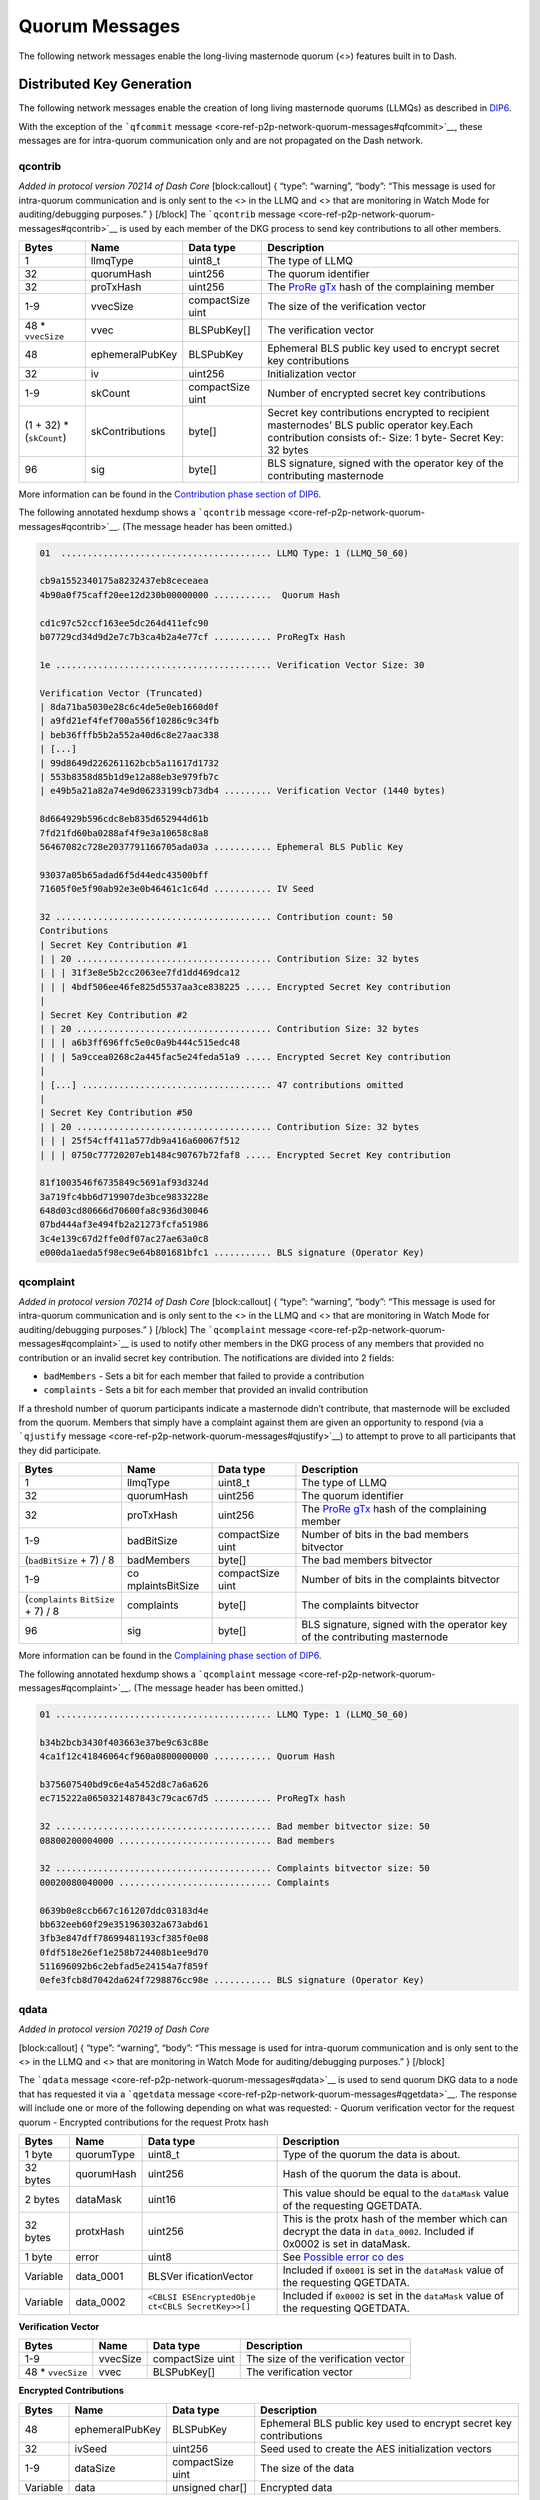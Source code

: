 Quorum Messages
***************

The following network messages enable the long-living masternode quorum
(<>) features built in to Dash.

Distributed Key Generation
==========================

The following network messages enable the creation of long living
masternode quorums (LLMQs) as described in
`DIP6 <https://github.com/dashpay/dips/blob/master/dip-0006.md>`__.

With the exception of the ```qfcommit``
message <core-ref-p2p-network-quorum-messages#qfcommit>`__, these
messages are for intra-quorum communication only and are not propagated
on the Dash network.

qcontrib
--------

*Added in protocol version 70214 of Dash Core* [block:callout] { “type”:
“warning”, “body”: “This message is used for intra-quorum communication
and is only sent to the <> in the LLMQ and <> that are monitoring in
Watch Mode for auditing/debugging purposes.” } [/block] The
```qcontrib`` message <core-ref-p2p-network-quorum-messages#qcontrib>`__
is used by each member of the DKG process to send key contributions to
all other members.

+-----------------+-----------------+-----------------+-----------------+
| Bytes           | Name            | Data type       | Description     |
+=================+=================+=================+=================+
| 1               | llmqType        | uint8_t         | The type of     |
|                 |                 |                 | LLMQ            |
+-----------------+-----------------+-----------------+-----------------+
| 32              | quorumHash      | uint256         | The quorum      |
|                 |                 |                 | identifier      |
+-----------------+-----------------+-----------------+-----------------+
| 32              | proTxHash       | uint256         | The             |
|                 |                 |                 | `ProRe          |
|                 |                 |                 | gTx <core-ref-t |
|                 |                 |                 | ransactions-spe |
|                 |                 |                 | cial-transactio |
|                 |                 |                 | ns#proregtx>`__ |
|                 |                 |                 | hash of the     |
|                 |                 |                 | complaining     |
|                 |                 |                 | member          |
+-----------------+-----------------+-----------------+-----------------+
| 1-9             | vvecSize        | compactSize     | The size of the |
|                 |                 | uint            | verification    |
|                 |                 |                 | vector          |
+-----------------+-----------------+-----------------+-----------------+
| 48 \*           | vvec            | BLSPubKey[]     | The             |
| ``vvecSize``    |                 |                 | verification    |
|                 |                 |                 | vector          |
+-----------------+-----------------+-----------------+-----------------+
| 48              | ephemeralPubKey | BLSPubKey       | Ephemeral BLS   |
|                 |                 |                 | public key used |
|                 |                 |                 | to encrypt      |
|                 |                 |                 | secret key      |
|                 |                 |                 | contributions   |
+-----------------+-----------------+-----------------+-----------------+
| 32              | iv              | uint256         | Initialization  |
|                 |                 |                 | vector          |
+-----------------+-----------------+-----------------+-----------------+
| 1-9             | skCount         | compactSize     | Number of       |
|                 |                 | uint            | encrypted       |
|                 |                 |                 | secret key      |
|                 |                 |                 | contributions   |
+-----------------+-----------------+-----------------+-----------------+
| (1 + 32) \*     | skContributions | byte[]          | Secret key      |
| (``skCount``)   |                 |                 | contributions   |
|                 |                 |                 | encrypted to    |
|                 |                 |                 | recipient       |
|                 |                 |                 | masternodes’    |
|                 |                 |                 | BLS public      |
|                 |                 |                 | operator        |
|                 |                 |                 | key.Each        |
|                 |                 |                 | contribution    |
|                 |                 |                 | consists of:-   |
|                 |                 |                 | Size: 1 byte-   |
|                 |                 |                 | Secret Key: 32  |
|                 |                 |                 | bytes           |
+-----------------+-----------------+-----------------+-----------------+
| 96              | sig             | byte[]          | BLS signature,  |
|                 |                 |                 | signed with the |
|                 |                 |                 | operator key of |
|                 |                 |                 | the             |
|                 |                 |                 | contributing    |
|                 |                 |                 | masternode      |
+-----------------+-----------------+-----------------+-----------------+

More information can be found in the `Contribution phase section of
DIP6 <https://github.com/dashpay/dips/blob/master/dip-0006.md#2-contribution-phase>`__.

The following annotated hexdump shows a ```qcontrib``
message <core-ref-p2p-network-quorum-messages#qcontrib>`__. (The message
header has been omitted.)

.. code:: text

   01  ........................................ LLMQ Type: 1 (LLMQ_50_60)

   cb9a1552340175a8232437eb8ceceaea
   4b90a0f75caff20ee12d230b00000000 ...........  Quorum Hash

   cd1c97c52ccf163ee5dc264d411efc90
   b07729cd34d9d2e7c7b3ca4b2a4e77cf ........... ProRegTx Hash

   1e ......................................... Verification Vector Size: 30

   Verification Vector (Truncated)
   | 8da71ba5030e28c6c4de5e0eb1660d0f
   | a9fd21ef4fef700a556f10286c9c34fb
   | beb36fffb5b2a552a40d6c8e27aac338
   | [...]
   | 99d8649d226261162bcb5a11617d1732
   | 553b8358d85b1d9e12a88eb3e979fb7c
   | e49b5a21a82a74e9d06233199cb73db4 ......... Verification Vector (1440 bytes)

   8d664929b596cdc8eb835d652944d61b
   7fd21fd60ba0288af4f9e3a10658c8a8
   56467082c728e2037791166705ada03a ........... Ephemeral BLS Public Key

   93037a05b65adad6f5d44edc43500bff
   71605f0e5f90ab92e3e0b46461c1c64d ........... IV Seed

   32 ......................................... Contribution count: 50
   Contributions
   | Secret Key Contribution #1
   | | 20 ..................................... Contribution Size: 32 bytes
   | | | 31f3e8e5b2cc2063ee7fd1dd469dca12
   | | | 4bdf506ee46fe825d5537aa3ce838225 ..... Encrypted Secret Key contribution
   |
   | Secret Key Contribution #2
   | | 20 ..................................... Contribution Size: 32 bytes
   | | | a6b3ff696ffc5e0c0a9b444c515edc48
   | | | 5a9ccea0268c2a445fac5e24feda51a9 ..... Encrypted Secret Key contribution
   |
   | [...] .................................... 47 contributions omitted
   |
   | Secret Key Contribution #50
   | | 20 ..................................... Contribution Size: 32 bytes
   | | | 25f54cff411a577db9a416a60067f512
   | | | 0750c77720207eb1484c90767b72faf8 ..... Encrypted Secret Key contribution

   81f1003546f6735849c5691af93d324d
   3a719fc4bb6d719907de3bce9833228e
   648d03cd80666d70600fa8c936d30046
   07bd444af3e494fb2a21273fcfa51986
   3c4e139c67d2ffe0df07ac27ae63a0c8
   e000da1aeda5f98ec9e64b801681bfc1 ........... BLS signature (Operator Key)

qcomplaint
----------

*Added in protocol version 70214 of Dash Core* [block:callout] { “type”:
“warning”, “body”: “This message is used for intra-quorum communication
and is only sent to the <> in the LLMQ and <> that are monitoring in
Watch Mode for auditing/debugging purposes.” } [/block] The
```qcomplaint``
message <core-ref-p2p-network-quorum-messages#qcomplaint>`__ is used to
notify other members in the DKG process of any members that provided no
contribution or an invalid secret key contribution. The notifications
are divided into 2 fields:

-  ``badMembers`` - Sets a bit for each member that failed to provide a
   contribution
-  ``complaints`` - Sets a bit for each member that provided an invalid
   contribution

If a threshold number of quorum participants indicate a masternode
didn’t contribute, that masternode will be excluded from the quorum.
Members that simply have a complaint against them are given an
opportunity to respond (via a ```qjustify``
message <core-ref-p2p-network-quorum-messages#qjustify>`__) to attempt
to prove to all participants that they did participate.

+-----------------+-----------------+-----------------+-----------------+
| Bytes           | Name            | Data type       | Description     |
+=================+=================+=================+=================+
| 1               | llmqType        | uint8_t         | The type of     |
|                 |                 |                 | LLMQ            |
+-----------------+-----------------+-----------------+-----------------+
| 32              | quorumHash      | uint256         | The quorum      |
|                 |                 |                 | identifier      |
+-----------------+-----------------+-----------------+-----------------+
| 32              | proTxHash       | uint256         | The             |
|                 |                 |                 | `ProRe          |
|                 |                 |                 | gTx <core-ref-t |
|                 |                 |                 | ransactions-spe |
|                 |                 |                 | cial-transactio |
|                 |                 |                 | ns#proregtx>`__ |
|                 |                 |                 | hash of the     |
|                 |                 |                 | complaining     |
|                 |                 |                 | member          |
+-----------------+-----------------+-----------------+-----------------+
| 1-9             | badBitSize      | compactSize     | Number of bits  |
|                 |                 | uint            | in the bad      |
|                 |                 |                 | members         |
|                 |                 |                 | bitvector       |
+-----------------+-----------------+-----------------+-----------------+
| (``badBitSize`` | badMembers      | byte[]          | The bad members |
| + 7) / 8        |                 |                 | bitvector       |
+-----------------+-----------------+-----------------+-----------------+
| 1-9             | co              | compactSize     | Number of bits  |
|                 | mplaintsBitSize | uint            | in the          |
|                 |                 |                 | complaints      |
|                 |                 |                 | bitvector       |
+-----------------+-----------------+-----------------+-----------------+
| (``complaints`` | complaints      | byte[]          | The complaints  |
| \ \ ``BitSize`` |                 |                 | bitvector       |
| + 7) / 8        |                 |                 |                 |
+-----------------+-----------------+-----------------+-----------------+
| 96              | sig             | byte[]          | BLS signature,  |
|                 |                 |                 | signed with the |
|                 |                 |                 | operator key of |
|                 |                 |                 | the             |
|                 |                 |                 | contributing    |
|                 |                 |                 | masternode      |
+-----------------+-----------------+-----------------+-----------------+

More information can be found in the `Complaining phase section of
DIP6 <https://github.com/dashpay/dips/blob/master/dip-0006.md#3-complaining-phase>`__.

The following annotated hexdump shows a ```qcomplaint``
message <core-ref-p2p-network-quorum-messages#qcomplaint>`__. (The
message header has been omitted.)

.. code:: text

   01 ......................................... LLMQ Type: 1 (LLMQ_50_60)

   b34b2bcb3430f403663e37be9c63c88e
   4ca1f12c41846064cf960a0800000000 ........... Quorum Hash

   b375607540bd9c6e4a5452d8c7a6a626
   ec715222a0650321487843c79cac67d5 ........... ProRegTx hash

   32 ......................................... Bad member bitvector size: 50
   08800200004000 ............................. Bad members

   32 ......................................... Complaints bitvector size: 50
   00020080040000 ............................. Complaints

   0639b0e8ccb667c161207ddc03183d4e
   bb632eeb60f29e351963032a673abd61
   3fb3e847dff78699481193cf385f0e08
   0fdf518e26ef1e258b724408b1ee9d70
   511696092b6c2ebfad5e24154a7f859f
   0efe3fcb8d7042da624f7298876cc98e ........... BLS signature (Operator Key)

qdata
-----

*Added in protocol version 70219 of Dash Core*

[block:callout] { “type”: “warning”, “body”: “This message is used for
intra-quorum communication and is only sent to the <> in the LLMQ and <>
that are monitoring in Watch Mode for auditing/debugging purposes.” }
[/block]

The ```qdata`` message <core-ref-p2p-network-quorum-messages#qdata>`__
is used to send quorum DKG data to a node that has requested it via a
```qgetdata``
message <core-ref-p2p-network-quorum-messages#qgetdata>`__. The response
will include one or more of the following depending on what was
requested: - Quorum verification vector for the request quorum -
Encrypted contributions for the request Protx hash

+-----------------+-----------------+-----------------+-----------------+
| Bytes           | Name            | Data type       | Description     |
+=================+=================+=================+=================+
| 1 byte          | quorumType      | uint8_t         | Type of the     |
|                 |                 |                 | quorum the data |
|                 |                 |                 | is about.       |
+-----------------+-----------------+-----------------+-----------------+
| 32 bytes        | quorumHash      | uint256         | Hash of the     |
|                 |                 |                 | quorum the data |
|                 |                 |                 | is about.       |
+-----------------+-----------------+-----------------+-----------------+
| 2 bytes         | dataMask        | uint16          | This value      |
|                 |                 |                 | should be equal |
|                 |                 |                 | to the          |
|                 |                 |                 | ``dataMask``    |
|                 |                 |                 | value of the    |
|                 |                 |                 | requesting      |
|                 |                 |                 | QGETDATA.       |
+-----------------+-----------------+-----------------+-----------------+
| 32 bytes        | protxHash       | uint256         | This is the     |
|                 |                 |                 | protx hash of   |
|                 |                 |                 | the member      |
|                 |                 |                 | which can       |
|                 |                 |                 | decrypt the     |
|                 |                 |                 | data in         |
|                 |                 |                 | ``data_0002``.  |
|                 |                 |                 | Included if     |
|                 |                 |                 | 0x0002 is set   |
|                 |                 |                 | in dataMask.    |
+-----------------+-----------------+-----------------+-----------------+
| 1 byte          | error           | uint8           | See `Possible   |
|                 |                 |                 | error           |
|                 |                 |                 | co              |
|                 |                 |                 | des <#possible- |
|                 |                 |                 | error-codes>`__ |
+-----------------+-----------------+-----------------+-----------------+
| Variable        | data_0001       | BLSVer          | Included if     |
|                 |                 | ificationVector | ``0x0001`` is   |
|                 |                 |                 | set in the      |
|                 |                 |                 | ``dataMask``    |
|                 |                 |                 | value of the    |
|                 |                 |                 | requesting      |
|                 |                 |                 | QGETDATA.       |
+-----------------+-----------------+-----------------+-----------------+
| Variable        | data_0002       | ``<CBLSI        | Included if     |
|                 |                 | ESEncryptedObje | ``0x0002`` is   |
|                 |                 | ct``\ \ ``<CBLS | set in the      |
|                 |                 | SecretKey>>[]`` | ``dataMask``    |
|                 |                 |                 | value of the    |
|                 |                 |                 | requesting      |
|                 |                 |                 | QGETDATA.       |
+-----------------+-----------------+-----------------+-----------------+

**Verification Vector**

+------------------+----------+------------------+------------------+
| Bytes            | Name     | Data type        | Description      |
+==================+==========+==================+==================+
| 1-9              | vvecSize | compactSize uint | The size of the  |
|                  |          |                  | verification     |
|                  |          |                  | vector           |
+------------------+----------+------------------+------------------+
| 48 \*            | vvec     | BLSPubKey[]      | The verification |
| ``vvecSize``     |          |                  | vector           |
+------------------+----------+------------------+------------------+

**Encrypted Contributions**

+-----------------+-----------------+-----------------+-----------------+
| Bytes           | Name            | Data type       | Description     |
+=================+=================+=================+=================+
| 48              | ephemeralPubKey | BLSPubKey       | Ephemeral BLS   |
|                 |                 |                 | public key used |
|                 |                 |                 | to encrypt      |
|                 |                 |                 | secret key      |
|                 |                 |                 | contributions   |
+-----------------+-----------------+-----------------+-----------------+
| 32              | ivSeed          | uint256         | Seed used to    |
|                 |                 |                 | create the AES  |
|                 |                 |                 | initialization  |
|                 |                 |                 | vectors         |
+-----------------+-----------------+-----------------+-----------------+
| 1-9             | dataSize        | compactSize     | The size of the |
|                 |                 | uint            | data            |
+-----------------+-----------------+-----------------+-----------------+
| Variable        | data            | unsigned char[] | Encrypted data  |
+-----------------+-----------------+-----------------+-----------------+

Possible Error Codes
~~~~~~~~~~~~~~~~~~~~

+-----------------------+-----------------------+-----------------------+
| Value                 | Name                  | Description           |
+=======================+=======================+=======================+
| 0x00                  | None                  | No error, this value  |
|                       |                       | will be represented   |
|                       |                       | if the QGETDATA       |
|                       |                       | request could be      |
|                       |                       | processed             |
|                       |                       | successfully.         |
+-----------------------+-----------------------+-----------------------+
| 0x01                  | ``                    | The quorum type       |
|                       | QUORUM_TYPE_INVALID`` | provided in the       |
|                       |                       | ``quorumType`` field  |
|                       |                       | is invalid.           |
+-----------------------+-----------------------+-----------------------+
| 0x02                  | ``QUO                 | The hash provided in  |
|                       | RUM_BLOCK_NOT_FOUND`` | the ``quorumHash``    |
|                       |                       | field wasn’t found in |
|                       |                       | the active chain.     |
+-----------------------+-----------------------+-----------------------+
| 0x03                  | ``QUORUM_NOT_FOUND``  | The quorum            |
|                       |                       | (combination of type  |
|                       |                       | and hash) wasn’t      |
|                       |                       | found in the active   |
|                       |                       | chain.                |
+-----------------------+-----------------------+-----------------------+
| 0x04                  | ``MAST                | The masternode with   |
|                       | ERNODE_IS_NO_MEMBER`` | the protx-hash        |
|                       |                       | provided in the       |
|                       |                       | ``protxHash`` field   |
|                       |                       | is not a valid member |
|                       |                       | of the requested      |
|                       |                       | quorum.               |
+-----------------------+-----------------------+-----------------------+
| 0x05                  | ``QUORUM_VERIFICA     | The quorum            |
|                       | TION_VECTOR_MISSING`` | verification vector   |
|                       |                       | for the requested     |
|                       |                       | quorum is missing     |
|                       |                       | internally.           |
+-----------------------+-----------------------+-----------------------+
| 0x06                  | ``ENCRYPTED_CO        | The encrypted         |
|                       | NTRIBUTIONS_MISSING`` | contributions for the |
|                       |                       | requested member are  |
|                       |                       | missing for the       |
|                       |                       | requested quorum      |
|                       |                       | internally.           |
+-----------------------+-----------------------+-----------------------+

The following annotated hexdump shows a ```qdata``
message <core-ref-p2p-network-quorum-messages#qdata>`__. (The message
header has been omitted.)

.. code:: text

   04 ......................................... LLMQ Type: 4 (LLMQ_100_67)

   250ff2f885949154570edb272d3bf64e
   5fc3d8d63c4705aac106cd57da000000 ........... Quorum Hash

   0100 ....................................... Data mask: 1 (Verification Vector)

   8d7d9e4d9a10b8d5a1d2035d5427f8bb
   c7ccb13df0c0e950b4d1b737808c2c72 ........... ProRegTx hash

   00 ......................................... Error Code: 0 (None)

   Data (Verification Vectors)
   | 43 ....................................... Verification vector size: 0x43 (67)
   |
   | 0c59f5450d17b2b21e7ddccc8f86eb96
   | 20c02af428fc1c2fefe4a04fb2803025 ......... Verification vector 1
   | 
   | 9dcfe843af100de279ed9e7eb50cdebf
   | 8158abdc37872fac3269d70a7a9ea462 ......... Verification vector 2
   | 
   | Data truncated
   |
   | e8d3467d381a2069c3006db78a099ba3
   | a1064d8d6782b8be7de610b37308a715 ......... Verification vector 67

qgetdata
--------

*Added in protocol version 70219 of Dash Core*

[block:callout] { “type”: “warning”, “body”: “This message is used for
intra-quorum communication and is only sent to the <> in the LLMQ and <>
that are monitoring in Watch Mode for auditing/debugging purposes.” }
[/block]

The ```qgetdata``
message <core-ref-p2p-network-quorum-messages#qgetdata>`__ is used to
request DKG data from a masternode. The response to a ``qgetdata``
message is a ```qdata``
message <core-ref-p2p-network-quorum-messages#qdata>`__. These messages
allows an LLMQ member to recover its DKG data if needed with the help of
other members of that LLMQ type.

+-----------------+-----------------+-----------------+-----------------+
| Bytes           | Name            | Data type       | Description     |
+=================+=================+=================+=================+
| 1               | llmqType        | uint8_t         | The type of     |
|                 |                 |                 | LLMQ            |
+-----------------+-----------------+-----------------+-----------------+
| 32              | quorumHash      | uint256         | The quorum      |
|                 |                 |                 | identifier      |
+-----------------+-----------------+-----------------+-----------------+
| 2               | dataMask        | uint16_t        | Specifies what  |
|                 |                 |                 | data to         |
|                 |                 |                 | request:\ ``1`` |
|                 |                 |                 | - Quorum        |
|                 |                 |                 | verification    |
|                 |                 |                 | vector\ ``2`` - |
|                 |                 |                 | Encrypted       |
|                 |                 |                 | contributions   |
|                 |                 |                 | for member      |
|                 |                 |                 | defined by      |
|                 |                 |                 | ``proTxHash``   |
|                 |                 |                 | (``proTxHash``  |
|                 |                 |                 | must be         |
|                 |                 |                 | specified if    |
|                 |                 |                 | this option is  |
|                 |                 |                 | used)\ ``3`` -  |
|                 |                 |                 | Both            |
|                 |                 |                 | verification    |
|                 |                 |                 | vector and      |
|                 |                 |                 | encrypted       |
|                 |                 |                 | contributions   |
+-----------------+-----------------+-----------------+-----------------+
| 32              | proTxHash       | uint256         | The             |
|                 |                 |                 | `ProRe          |
|                 |                 |                 | gTx <core-ref-t |
|                 |                 |                 | ransactions-spe |
|                 |                 |                 | cial-transactio |
|                 |                 |                 | ns#proregtx>`__ |
|                 |                 |                 | hash the        |
|                 |                 |                 | contributions   |
|                 |                 |                 | will be         |
|                 |                 |                 | requested for.  |
|                 |                 |                 | Must be a       |
|                 |                 |                 | member of the   |
|                 |                 |                 | specified LLMQ. |
+-----------------+-----------------+-----------------+-----------------+

The following annotated hexdump shows a ```qgetdata``
message <core-ref-p2p-network-quorum-messages#qgetdata>`__. (The message
header has been omitted.)

.. code:: text

   04 ......................................... LLMQ Type: 4 (LLMQ_100_67)

   250ff2f885949154570edb272d3bf64e
   5fc3d8d63c4705aac106cd57da000000 ........... Quorum Hash

   0100 ....................................... Data mask: 1

   8d7d9e4d9a10b8d5a1d2035d5427f8bb
   c7ccb13df0c0e950b4d1b737808c2c72 ........... ProRegTx hash

qjustify
--------

*Added in protocol version 70214 of Dash Core*

[block:callout] { “type”: “warning”, “body”: “This message is used for
intra-quorum communication and is only sent to the <> in the LLMQ and <>
that are monitoring in Watch Mode for auditing/debugging purposes.” }
[/block] The ```qjustify``
message <core-ref-p2p-network-quorum-messages#qjustify>`__ is used to
respond to complaints. This provides a way for <> that have been
complained about to offer proof of correct behavior. If a valid
justification is not provided, all other nodes mark it as a bad. If a
valid justification is provided, the complaining node is marked as bad
instead (since it submitted a bad complaint).

+-----------------+-----------------+-----------------+-----------------+
| Bytes           | Name            | Data type       | Description     |
+=================+=================+=================+=================+
| 1               | llmqType        | uint8_t         | The type of     |
|                 |                 |                 | LLMQ            |
+-----------------+-----------------+-----------------+-----------------+
| 32              | quorumHash      | uint256         | The quorum      |
|                 |                 |                 | identifier      |
+-----------------+-----------------+-----------------+-----------------+
| 32              | proTxHash       | uint256         | The             |
|                 |                 |                 | `ProRe          |
|                 |                 |                 | gTx <core-ref-t |
|                 |                 |                 | ransactions-spe |
|                 |                 |                 | cial-transactio |
|                 |                 |                 | ns#proregtx>`__ |
|                 |                 |                 | hash of the     |
|                 |                 |                 | complaining     |
|                 |                 |                 | member          |
+-----------------+-----------------+-----------------+-----------------+
| 1-9             | skCon           | compactSize     | Number of       |
|                 | tributionsCount | uint            | unencrypted     |
|                 |                 |                 | secret key      |
|                 |                 |                 | contributions   |
+-----------------+-----------------+-----------------+-----------------+
| 36 \*           | skContribution  | SKContribution  | Member index    |
| ``              |                 |                 | and secret key  |
| skContributions |                 |                 | contribution    |
| ``\ \ ``Count`` |                 |                 | for members     |
|                 |                 |                 | justifying      |
|                 |                 |                 | complaints      |
+-----------------+-----------------+-----------------+-----------------+
| 96              | sig             | byte[]          | BLS signature,  |
|                 |                 |                 | signed with the |
|                 |                 |                 | operator key of |
|                 |                 |                 | the             |
|                 |                 |                 | contributing    |
|                 |                 |                 | masternode      |
+-----------------+-----------------+-----------------+-----------------+

An ``SKContribution`` consists of:

+-----------------+-----------------+-----------------+-----------------+
| Bytes           | Name            | Data type       | Description     |
+=================+=================+=================+=================+
| 4               | skCon           | uint32_t        | Index of the    |
|                 | tributionMember |                 | member for      |
|                 |                 |                 | which           |
|                 |                 |                 | justification   |
|                 |                 |                 | is provided     |
+-----------------+-----------------+-----------------+-----------------+
| 32              | skContributions | byte[]          | Unencrypted     |
|                 |                 |                 | secret key      |
|                 |                 |                 | contribution    |
|                 |                 |                 | for the member  |
|                 |                 |                 | contained in    |
|                 |                 |                 | skCon           |
|                 |                 |                 | tributionMember |
+-----------------+-----------------+-----------------+-----------------+

More information can be found in the `Justification phase section of
DIP6 <https://github.com/dashpay/dips/blob/master/dip-0006.md#4-justification-phase>`__.

The following annotated hexdump shows a ```qjustify``
message <core-ref-p2p-network-quorum-messages#qjustify>`__. (The message
header has been omitted.)

.. code:: text

   01 ......................................... LLMQ Type: 1 (LLMQ_50_60)

   b34b2bcb3430f403663e37be9c63c88e
   4ca1f12c41846064cf960a0800000000 ........... Quorum Hash

   e7d909afba6848f3fdf98b2da31db07e
   3fbee621d58c469dce96d6283bcd4b25 ........... ProRegTx hash

   05 ......................................... Contribution count: 5

   Contribution #1
   | 16000000 ................................. Member Index: 22
   |
   | 57b63ec5ae0a101f0d93bb60af70bf22
   | c21bd3a7705e1aecb9559d6b151d953f ......... Unencrypted secret key contribution

   Contribution #2
   | 17000000 ................................. Member Index: 22
   |
   | 0ee1f0f0f2570589e81d2a4f8165b105
   | 28436a1a75cf3469fa81090f2d856150 ......... Unencrypted secret key contribution

   [...] ...................................... 3 more contributions omitted

   8d63d10e242ac97c6324e9a40d6e690e
   4bb7fe0750b7d204f7e988a324720189
   68408d2d0621bbaba8380ad4aaf342ea
   138ce9a59ed9ca82995c155609488dcc
   5ac35f483b695a0624e5ab0745f7f9e2
   051edf1b3b1f0e1b1d55d185d25e0ed7 ........... BLS signature (Operator Key)

qpcommit
--------

*Added in protocol version 70214 of Dash Core*

[block:callout] { “type”: “warning”, “body”: “This message is used for
intra-quorum communication and is only sent to the <> in the LLMQ and <>
that are monitoring in Watch Mode for auditing/debugging purposes.” }
[/block] The ```qpcommit``
message <core-ref-p2p-network-quorum-messages#qpcommit>`__ is used to
exchange premature commitment messages for verification and selection of
the final commitment.

+-----------------+-----------------+-----------------+-----------------+
| Bytes           | Name            | Data type       | Description     |
+=================+=================+=================+=================+
| 1               | llmqType        | uint8_t         | The type of     |
|                 |                 |                 | LLMQ            |
+-----------------+-----------------+-----------------+-----------------+
| 32              | quorumHash      | uint256         | The quorum      |
|                 |                 |                 | identifier      |
+-----------------+-----------------+-----------------+-----------------+
| 32              | proTxHash       | uint256         | The             |
|                 |                 |                 | `ProRe          |
|                 |                 |                 | gTx <core-ref-t |
|                 |                 |                 | ransactions-spe |
|                 |                 |                 | cial-transactio |
|                 |                 |                 | ns#proregtx>`__ |
|                 |                 |                 | hash of the     |
|                 |                 |                 | complaining     |
|                 |                 |                 | member          |
+-----------------+-----------------+-----------------+-----------------+
| 1-9             | v               | compactSize     | Bit size of the |
|                 | alidMembersSize | uint            | `               |
|                 |                 |                 | `validMembers`` |
|                 |                 |                 | bitvector       |
+-----------------+-----------------+-----------------+-----------------+
| (``valid``\ \   | validMembers    | byte[]          | Bitset of valid |
| ``MembersSize`` |                 |                 | members in this |
| + 7) / 8        |                 |                 | commitment      |
+-----------------+-----------------+-----------------+-----------------+
| 48              | quorumPublicKey | uint256         | The quorum      |
|                 |                 |                 | public key      |
+-----------------+-----------------+-----------------+-----------------+
| 32              | quorumVvecHash  | byte[]          | The hash of the |
|                 |                 |                 | quorum          |
|                 |                 |                 | verification    |
|                 |                 |                 | vector          |
+-----------------+-----------------+-----------------+-----------------+
| 96              | quorumSig       | BLSSig          | Threshold       |
|                 |                 |                 | signature,      |
|                 |                 |                 | signed with the |
|                 |                 |                 | threshold       |
|                 |                 |                 | signature share |
|                 |                 |                 | of the          |
|                 |                 |                 | committing      |
|                 |                 |                 | member          |
+-----------------+-----------------+-----------------+-----------------+
| 96              | sig             | byte[]          | BLS signature,  |
|                 |                 |                 | signed with the |
|                 |                 |                 | operator key of |
|                 |                 |                 | the             |
|                 |                 |                 | contributing    |
|                 |                 |                 | masternode      |
+-----------------+-----------------+-----------------+-----------------+

More information can be found in the `Commitment phase section of
DIP6 <https://github.com/dashpay/dips/blob/master/dip-0006.md#5-commitment-phase>`__.

The following annotated hexdump shows a ```qpcommit``
message <core-ref-p2p-network-quorum-messages#qpcommit>`__. (The message
header has been omitted.)

.. code:: text

   01 ......................................... LLMQ Type: 1 (LLMQ_50_60)

   cb9a1552340175a8232437eb8ceceaea
   4b90a0f75caff20ee12d230b00000000 ........... Quorum Hash

   59c38b8d6a0664411f92a6326e8ef070
   7ecf185405252854ddb477d89127a32d ........... ProRegTx hash

   32 ......................................... Valid member bitvector size: 50
   ffffffffffff03 ............................. Valid members

   102809b8649209a15fceb3984014eb39
   70ca9bd2464b2f84353a3353f4d612eb
   7ca6daaf723170cdbdad40c5cf44f87b ........... Quorum BLS Public Key

   17431ce7dfecb9bba4ccba5921514d24
   fe267c61078bdfe29d90774a3b766ad5 ........... Quorum Verification Vector Hash

   94f7417e0ed56ada7116cf4f1e400748
   deb2e2040babd540f21925b2eec8d4df
   75d3e0fc3323d083db76f66ce6128a13
   0f1b2c4725076dae2283bbecbf2e1230
   72cc9cec244337008bf82a670ab9e2ee
   6220dd736a1a70c9ca87867ca55f8665 ........... BLS Threshold signature

   85723fe503bba8ac814eab0f28f1fd07
   49927528c01b635d11d3f2843ce3f7e1
   6223c7e9a9e1f70916159c965acae8bf
   09d16dc85267ec4081907adc966eae69
   b6a5077267fdc61cdb192faffa27bed9
   2883559bab2ab81cef6253452622b30c ........... BLS signature (Operator Key)

qfcommit
--------

The ```qfcommit``
message <core-ref-p2p-network-quorum-messages#qfcommit>`__ is used to
finalize a <> setup by aggregating the information necessary to mine the
on-chain `QcTx <core-ref-transactions-special-transactions#qctx>`__
special transaction. The message contains all the necessary information
required to validate the long-living masternode quorum’s signing
results.

It is possible to receive multiple valid final commitments for the same
DKG session. These should only differ in the number of signers, which
can be ignored as long as there are at least ``quorumThreshold`` number
of signers. The set of valid members for these final commitments should
always be the same, as each member only creates a single premature
commitment. This means that only one set of valid members (and thus only
one quorum verification vector and quorum <>) can gain a majority. If
the threshold is not reached, there will be no valid final commitment.
[block:callout] { “type”: “info”, “title”: “Version 2”, “body”: “Dash
Core 18.0 updated the ``qfcommit`` message to support a new message of
quorum creation for some quorum types. Note the addition of the
``quorumIndex`` field in version 2 messages.” } [/block] \| Bytes \|
Name \| Data type \| Description \| \| — \| — \| — \| — \| \| 2 \|
version \| uint16_t \| Version of the final commitment message \| 1 \|
llmqType \| uint8_t \| The type of LLMQ \| 32 \| quorumHash \| uint256
\| The quorum identifier \| 2 \| quorumIndex \| uint16_t \| **Added in
version 2**\ The quorum index \| 1-9 \| signersSize \| compactSize uint
\| Bit size of the signers bitvector \| (bitSize + 7) / 8 \| signers \|
byte[] \| Bitset representing the aggregated signers of this final
commitment \| 1-9 \| validMembersSize \| compactSize uint \| Bit size of
the ``validMembers`` bitvector \| (bitSize + 7) / 8 \| validMembers \|
byte[] \| Bitset of valid members in this commitment \| 48 \|
quorumPublicKey \| BLSPubKey \| The quorum public key \| 32 \|
quorumVvecHash \| uint256 \| The hash of the quorum verification vector
\| 96 \| quorumSig \| byte[] \| Recovered threshold signature \| 96 \|
sig \| byte[] \| Aggregated BLS signatures from all included commitments

More information can be found in the `Finalization phase section of
DIP6 <https://github.com/dashpay/dips/blob/master/dip-0006.md#6-finalization-phase>`__.

The following annotated hexdump shows a *version 1* ```qfcommit``
message <core-ref-p2p-network-quorum-messages#qfcommit>`__. (The message
header has been omitted.)

.. code:: text

   0100 ....................................... Message Version: 1
   01 ......................................... LLMQ Type: 1 (LLMQ_50_60)

   cb9a1552340175a8232437eb8ceceaea
   4b90a0f75caff20ee12d230b00000000 ........... Quorum Hash

   32 ......................................... Signer bitvector size: 50
   ffffffffffff03 ............................. Signers

   32 ......................................... Valid member bitvector size: 50
   ffffffffffff03 ............................. Valid members

   102809b8649209a15fceb3984014eb39
   70ca9bd2464b2f84353a3353f4d612eb
   7ca6daaf723170cdbdad40c5cf44f87b ........... Quorum BLS Public Key

   17431ce7dfecb9bba4ccba5921514d24
   fe267c61078bdfe29d90774a3b766ad5 ........... Quorum Verification Vector Hash

   083388b91a2f8f7f4ea35469f25ee16a
   21b3e03b02936675897f74424d6de748
   66b34dcc5861fd3f5f661ea1ed124a08
   0b165f21b1f2db18c4c37c82f8a8d350
   9a6f52a14c643dab71a4dced78ae9a42
   dc982e89a92606df537b8918881e9c95 ........... Quorum BLS Recovered Threshold Sig

   0d131c7062253671f9c8ebb39a9b0057
   d78dc67e236b55086cbb0624c7f4abcc
   0a26557bfad3092bd38ded4e3cca6c43
   0dda2e73a99ca3d359631cb99a121c5e
   92cea06ef4c03bb18ad9e90559104550
   c8a042dc51aa58a26c134405fc3234ff ........... Quorum Aggregate BLS Sig

The following annotated hexdump shows a *version 2* ```qfcommit``
message <core-ref-p2p-network-quorum-messages#qfcommit>`__. (The message
header has been omitted.)

.. code:: text

   0200 ....................................... Message Version: 2
   65 ......................................... LLMQ Type: 101 (LLMQ_DEVNET)

   d3b0d23936c7c2f1d3fff8a8b92212af
   511defff89d255e85a4ef8cdfb010000 ........... Quorum Hash

   0100 ....................................... Quorum Index (1) **Added in v2 messages**

   08 ......................................... Signer bitvector size: 8
   fb ......................................... Signers

   08 ......................................... Valid member bitvector size: 8
   fb ......................................... Valid members

   165b0f73242d61f89b4eb7d36e25fb01
   808d94c1a2e7c74cd7f6b3fc8e384642
   0da3459f6c0e5a4fc021f4ce9125a10c ........... Quorum BLS Public Key

   83846dbe1e0b71ce7011c321810fd7ba
   00768b84bb4c0c6b2ad25dee02c34eed ........... Quorum Verification Vector Hash

   14710c202aaae8d3a825afc19a7ea1f9
   be2b567a0423d8cd8c72354e4daa02c4
   65d2e591218a6608722eb40eba322e2a
   0090860548d3b8613a644ed71a4795e3
   37aae3251fe0e077ccaab7432c564e39
   cc427677fd92189c0b41d6f306581577 ........... Quorum BLS Recovered Threshold Sig

   9250b9a40b7e0f4773715540256ab99f
   8854970a0fe3313997bac10cef0a5b9f
   f33100bfba8f60342fd3a0cac17af370
   11a7594d8391b6ca1e3b987c5ed1e9d0
   7cb35789e1ab4c340902ae99bce94879
   5ee9bc60d59b3aad2eea15dea15d8093 ........... Quorum Aggregate BLS Sig

Signing Sessions
================

The following network messages enable the long living masternode quorum
(LLMQ) message signing sessions described in
`DIP7 <https://github.com/dashpay/dips/blob/master/dip-0007.md>`__.

With the exception of the ```qsendrecsigs``
message <core-ref-p2p-network-quorum-messages#qsendrecsigs>`__ and the
```qsigrec`` message <core-ref-p2p-network-quorum-messages#qsigrec>`__,
these messages are for intra-quorum communication only and are not
propagated on the Dash network.

qbsigs
------

*Added in protocol version 70214 of Dash Core*

[block:callout] { “type”: “warning”, “body”: “This message is used for
intra-quorum communication and is only sent to the <> in the LLMQ and <>
that are monitoring in Watch Mode for auditing/debugging purposes.”,
“title”: "" } [/block] The ```qbsigs``
message <core-ref-p2p-network-quorum-messages#qbsigs>`__ is used to send
batched signature shares in response to a ```qgetsigs``
message <core-ref-p2p-network-quorum-messages#qgetsigs>`__.

[block:callout] { “type”: “info”, “body”: “The number of messages that
can be sent in a batch is limited to 400 (as defined by
``MAX_MSGS_TOTAL_BATCHED_SIGS`` in Dash Core).” } [/block] \| Bytes \|
Name \| Data type \| Description \| \| — \| — \| — \| — \| \| Varies \|
batchCount \| compactSize uint \| Number of batched signature shares \|
\| Varies \| msgs \| CBatchedSigShares \| Batches of signature shares \|

CBatchedSigShares:

+-----------------+-----------------+-----------------+-----------------+
| Bytes           | Name            | Data type       | Description     |
+=================+=================+=================+=================+
| Varies          | sessionId       | varint          | Signing session |
|                 |                 |                 | ID              |
+-----------------+-----------------+-----------------+-----------------+
| Varies          | shareCount      | compactSize     | Number of       |
|                 |                 | uint            | shares          |
+-----------------+-----------------+-----------------+-----------------+
| shareCount \*   | sigShares       | <uint16_t,      | Index (2 bytes) |
| 98              |                 | CBL             | and BLS         |
|                 |                 | SLazySignature> | Signature share |
|                 |                 |                 | (96 bytes)      |
+-----------------+-----------------+-----------------+-----------------+

The following annotated hexdump shows a ```qbsigs``
message <core-ref-p2p-network-quorum-messages#qbsigs>`__. (The message
header has been omitted.)

.. code:: text

   02 ......................................... Number of signature share batches: 2

   Signature Share Batch 1
   | 84d843 ................................... Session ID
   |
   | 01 ....................................... Share count: 1
   |
   | Share
   | | 2100 ................................... Index
   |
   | | 0fbd0c0981b79544c3e80d1a2eed13fe
   | | f08c731b0156654675209812f9b2b8f3
   | | ec23868d26890a0e85e5cec4ad0e2d46
   | | 01293cf7e41841fda5865063e7354f36
   | | e8a5c13d2c2d265a778f41e807b3cc63
   | | 81e202ecf923c62bbb69ecc713bdf86d ....... BLS Signature share

   Signature Share Batch 2
   | 84d844 ................................... Session ID
   |
   | 01 ....................................... Share Count: 1
   |
   | Share
   | | 2100 ................................... Index
   | |
   | | 9570d97e41b78045b51fba3d4f1ea38d
   | | 7a0e007535ce6beb1e03eff163b421fd
   | | b8125142a12f92aa82770de7bb038207
   | | 13ccc72dd6d9bf91ecc2835da54a0afb
   | | 0c0fa5d7a214a020ca650ca202ddff29
   | | c3cac4033098297d2aaee098db5bfe2f ....... BLS Signature share

qgetsigs
--------

*Added in protocol version 70214 of Dash Core*

[block:callout] { “type”: “warning”, “body”: “This message is used for
intra-quorum communication and is only sent to the <> in the LLMQ and <>
that are monitoring in Watch Mode for auditing/debugging purposes.” }
[/block] The ```qgetsigs``
message <core-ref-p2p-network-quorum-messages#qgetsigs>`__ is used to
request signature shares. The response to a ```qgetsigs``
message <core-ref-p2p-network-quorum-messages#qgetsigs>`__ is a
```qbsigs`` message <core-ref-p2p-network-quorum-messages#qbsigs>`__.
[block:callout] { “type”: “info”, “body”: “The number of inventories in
a ```qgetsigs``
message <core-ref-p2p-network-quorum-messages#qgetsigs>`__ is limited to
200 (as defined by ``MAX_MSGS_CNT_QGETSIGSHARES`` in Dash Core).” }
[/block] \| Bytes \| Name \| Data type \| Description \| \| — \| — \| —
\| — \| \| Varies \| count \| compactSize uint \| Number of signature
shares requested \| \| Varies \| sessionId \| varint \| Signing session
ID \| Varies \| invSize \| compactSize uint \| Inventory size \| Varies
\| inv \| CAutoBitSet \| Quorum signature inventory \|

The following annotated hexdump shows a ```qgetsigs``
message <core-ref-p2p-network-quorum-messages#qgetsigs>`__. (The message
header has been omitted.)

.. code:: text

   02 ......................................... Count: 2

   Signature share request 1
   | 80db21 ................................... Session ID
   | 32 ....................................... Inventory size: 50
   | 012900 ................................... Inventory

   Signature share request 2
   | 80db22 ................................... Session ID
   | 32 ....................................... Inventory Size: 50
   | 012900 ................................... Inventory

qsendrecsigs
------------

*Added in protocol version 70214 of Dash Core*

The ```qsendrecsigs``
message <core-ref-p2p-network-quorum-messages#qsendrecsigs>`__ is used
to notify a <> to send plain <> recovered signatures (inventory type
``MSG_QUORUM_RECOVERED_SIG``). Otherwise the peer would only
announce/send the higher level messages produced when a recovered
signature is found (e.g. InstantSend ```islock``
messages <core-ref-p2p-network-instantsend-messages#islock>`__ or
ChainLock ```clsig``
messages <core-ref-p2p-network-instantsend-messages#clsig>`__).
[block:callout] { “type”: “info”, “body”: “SPV nodes should not send
this message as they are usually only interested in the higher level
messages.” } [/block] \| Bytes \| Name \| Data type \| Description \| \|
— \| — \| — \| — \| \| 1 \| fSendRecSigs \| bool \| 0 - Notify peer to
not send plain LLMQ recovered signatures1 - Notify peer to send plain
LLMQ recovered signatures (default for Dash Core nodes)

The following annotated hexdump shows a ```qsendrecsigs``
message <core-ref-p2p-network-quorum-messages#qsendrecsigs>`__. (The
message header has been omitted.)

.. code:: text

   01 ................................. Request recovered signatures: Enabled (1)

qsigrec
-------

*Added in protocol version 70214 of Dash Core*

The ```qsigrec``
message <core-ref-p2p-network-quorum-messages#qsigrec>`__ is used to
provide recovered signatures and related quorum details to <> that have
requested this information via the ```qsendrecsigs``
message <core-ref-p2p-network-quorum-messages#qsendrecsigs>`__.

===== ========== ========= ===========================================
Bytes Name       Data type Description
===== ========== ========= ===========================================
1     llmqType   uint8_t   The type of LLMQ
32    quorumHash uint256   The quorum hash
32    id         uint256   The signing request id
32    msgHash    uint256   The message hash
96    sig        byte[]    The final recovered BLS threshold signature
===== ========== ========= ===========================================

More information can be found in the `Recovered threshold signatures
section of
DIP7 <https://github.com/dashpay/dips/blob/master/dip-0007.md#recovered-threshold-signatures>`__.

The following annotated hexdump shows a ```qsigrec``
message <core-ref-p2p-network-quorum-messages#qsigrec>`__. (The message
header has been omitted.)

**Note:** The following ```qsigrec``
message <core-ref-p2p-network-quorum-messages#qsigrec>`__ corresponds to
the example ```islock``
message <core-ref-p2p-network-instantsend-messages#islock>`__ hexdump.
The message hash below corresponds to the ``islock`` TXID field and the
BLS signature matches the BLS signature of the ``islock`` example.

.. code:: text

   01 ......................................... LLMQ Type: 1 (LLMQ_50_60)

   7d0befca14fa9e594aa19deab138ef28
   23fe838c89ed9be6ddc63c0200000000 ........... Quorum Hash

   0f1937c60f35640d063eae8eb288af21
   a2ec0ec69b58b20c52f5d438eaabd54d ........... Signing Request ID

   e2e1c797576d8b13c83e929684b9aacd
   553c20a34e2d11e38bdcaaf8e1de1680 ........... Message Hash

   0f055c2064885d446f83d51b9bb09892
   7ea0375a0f6a3f3402abf158ece67e00
   81049b8a8f45d254b64574cef194ef31
   197e450fba1196d652f2e1421d3b80ae
   f429c10eabd4ab9289e9a8f80f6989b7
   a11e5e7930deccc3e11a931fc9524f06 ........... LLMQ BLS Signature (96 bytes)

qsigsesann
----------

*Added in protocol version 70214 of Dash Core*

[block:callout] { “type”: “warning”, “body”: “This message is used for
intra-quorum communication and is only sent to the <> in the LLMQ and <>
that are monitoring in Watch Mode for auditing/debugging purposes.” }
[/block] The ```qsigsesann``
message <core-ref-p2p-network-quorum-messages#qsigsesann>`__ is used to
announce the sessionId for a signing session. The sessionId will be used
for all P2P messages related to that session.

[block:callout] { “type”: “info”, “body”: “The maximum number of
announcements in a ```qsigsesann``
message <core-ref-p2p-network-quorum-messages#qsigsesann>`__ is limited
to 100 (as defined by ``MAX_MSGS_CNT_QSIGSESANN`` in Dash Core).” }
[/block] \| Bytes \| Name \| Data type \| Description \| \| — \| — \| —
\| — \| \| Varies \| count \| compactSize uint \| Number of session
announcements \| \| Varies \| sessionId \| varint \| Signing session ID
(must be less than the maximum uint32_t value) \| 1 \| llmqType \|
uint8_t \| The LLMQ type \| 32 \| quorumHash \| uint256 \| The quorum
identifier \| 32 \| id \| uint256 \| The signing request id \| 32 \|
msgHash \| uint256 \| The message hash

The following annotated hexdump shows a ```qsigsesann``
message <core-ref-p2p-network-quorum-messages#qsigsesann>`__. (The
message header has been omitted.)

.. code:: text

   02 ......................................... Count: 2

   Session Announcement 1
   | 84d843 ................................... Session ID
   |
   | 01 ....................................... LLMQ Type: 1 (LLMQ_50_60)
   |
   | a34d3ae6b33cb1199c3e5e1cb5a2a55c
   | 91e69bb5df2bf80ba1cb0a0d00000000 ......... Quorum Hash
   |
   | 89bbc2e5741a9f706e8d33dee4132037
   | 8c33511768c5e3d6cdb2a1b7b731360b ......... Signing request ID
   |
   | d2b41a19237e370b4b091545b203bc0c
   | 02ca7e0d5daebf12bb24b13064ed4149 ......... Message Hash

   Session Announcement 2
   | 84d844 ................................... Session ID
   |
   | 01 ....................................... LLMQ Type: 1 (LLMQ_50_60)
   |
   | a34d3ae6b33cb1199c3e5e1cb5a2a55c
   | 91e69bb5df2bf80ba1cb0a0d00000000 ......... Quorum Hash
   |
   | 54f73deb42a8ed9b72b9c0535a72f54d
   | 5789bbe0dbea2e184c3089f9e8f65c3e ......... Signing request ID
   |
   | af2e5d730cd37cd911b92db117b4ab99
   | 90a3c0300ce39177d0d31be5b47c2361 ......... Message Hash

qsigshare
---------

*Added in protocol version 70217 of Dash Core* [block:callout] { “type”:
“warning”, “body”: “This message is used for intra-quorum communication
and is only sent to the <> in the LLMQ and <> that are monitoring in
Watch Mode for auditing/debugging purposes.” } [/block] The
```qsigshare``
message <core-ref-p2p-network-quorum-messages#qsigshare>`__ (quorum
signature share) announces one or more quorum signature shares known by
the transmitting peer.

[block:callout] { “type”: “info”, “body”: “The maximum number of shares
in a ```qsigshare``
message <core-ref-p2p-network-quorum-messages#qsigshare>`__ is limited
to 32 (as defined by ``MAX_MSGS_SIG_SHARES`` in Dash Core).” } [/block]
\| Bytes \| Name \| Data type \| Description \| \| — \| — \| — \| — \|
\| Varies \| count \| compactSize uint \| Number of sig share
announcements \| \| 1 \| llmqType \| uint8_t \| The type of LLMQ \| 32
\| quorumHash \| uint256 \| The quorum hash \| 32 \| id \| uint256 \|
The signing request id \| 32 \| msgHash \| uint256 \| The message hash
\| 96 \| sigShare \| byte[] \| The final recovered BLS threshold
signature

The following annotated hexdump shows a ```qsigshare``
message <core-ref-p2p-network-quorum-messages#qsigshare>`__. (The
message header has been omitted.)

.. code:: text

   01 ......................................... Count: 1

   01 ......................................... LLMQ Type: 1 (LLMQ_50_60)

   613bc036d2a2f8914a28dafd04c7d61e
   238d1a10703769d166706d4178010000 ........... Quorum Hash

   0300 ....................................... Quorum Member

   ac520a15c20b7dd115103dd9ccabee71
   32a8bc8e1f258250f5fabdd1a2a0ef0e ........... Message ID

   69779b1c59a524738ed9bd6e66c3c5f9
   cd4b9bd93ebb83069eaab77dff30ca48 ........... Message Hash

   0671499594b4a811d29b009f647215f0
   32ac7ad90a76589ab91d20ac876daac1
   8e20ae1901be093ade77c8fbc54a7927
   11f397d025d3690ff48bfb476ab23ad0
   8b68a618a63bb0319cf286902307a5be
   a277386b48a7ae627d075da826aab694 ......... Signature Share

qsigsinv
--------

*Added in protocol version 70214 of Dash Core*

[block:callout] { “type”: “warning”, “body”: “This message is used for
intra-quorum communication and is only sent to the <> in the LLMQ and <>
that are monitoring in Watch Mode for auditing/debugging purposes.”,
“title”: "" } [/block] The ```qsigsinv``
message <core-ref-p2p-network-quorum-messages#qsigsinv>`__ (quorum
signature inventory) announces one or more quorum signature share
inventories known by the transmitting peer.

[block:callout] { “type”: “info”, “body”: “The maximum number of
inventories in a ```qsigsinv``
message <core-ref-p2p-network-quorum-messages#qsigsinv>`__ is limited to
200 (as defined by ``MAX_MSGS_CNT_QSIGSHARESINV`` in Dash Core).” }
[/block] \| Bytes \| Name \| Data type \| Description \| \| — \| — \| —
\| — \| \| Varies \| count \| compactSize uint \| Number of session
announcements \| \| Varies \| sessionId \| varint \| Signing session ID
(must be less than the maximum uint32_t value) \| \| Varies \| invSize
\| compactSize uint \| Inventory size \| Varies \| inv \| CAutoBitSet \|
Quorum signature inventory \|

The following annotated hexdump shows a ```qsigsinv``
message <core-ref-p2p-network-quorum-messages#qsigsinv>`__. (The message
header has been omitted.)

.. code:: text

   02 ......................................... Count: 2

   84d844 ..................................... Session ID
   32 ......................................... Inventory size: 50
   011a040200 ................................. Inventory

   84d843 ..................................... Session ID
   32 ......................................... Inventory size: 50
   011a0700 ................................... Inventory

Debugging
=========

qwatch
------

*Added in protocol version 70214 of Dash Core*

The ```qwatch`` message <core-ref-p2p-network-quorum-messages#qwatch>`__
tells the receiving <> to relay <> `DKG
messages <#distributed-key-generation>`__ and `Signing session
messages <#signing-sessions>`__ (e.g.,
```qcontrib`` <core-ref-p2p-network-quorum-messages#qcontrib>`__).

This message is sent when a Dash Core node is started with the
```-watchquorums``
option <dash-core-wallet-arguments-and-commands-dashd#debuggingtesting-options>`__
enabled.

There is no payload in a ```qwatch``
message <core-ref-p2p-network-quorum-messages#qwatch>`__. See the
`message header section <core-ref-p2p-network-message-headers>`__ for an
example of a message without a payload.
